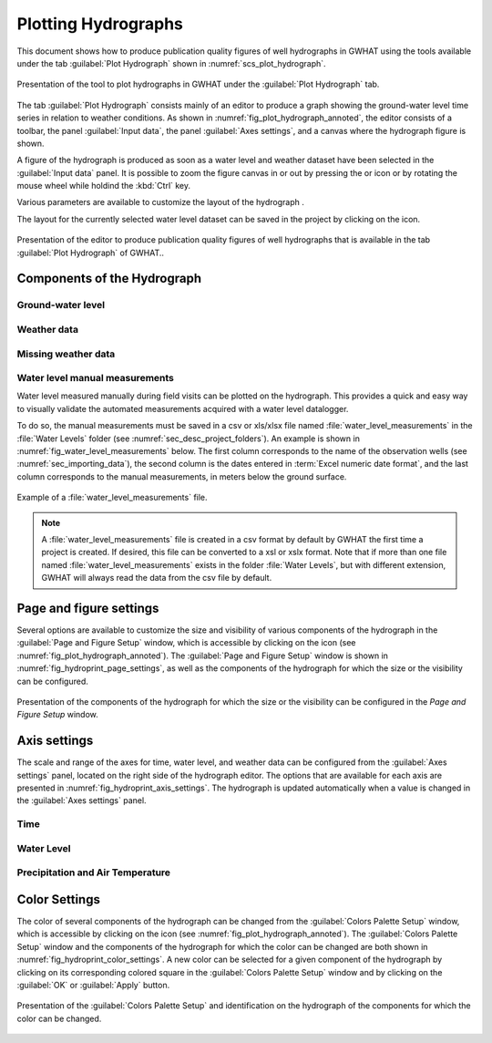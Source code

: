 .. _chap_plot_hydrographs:

Plotting Hydrographs
===============================================

This document shows how to produce publication quality figures of well hydrographs
in GWHAT using the tools available under the tab :guilabel:`Plot Hydrograph` shown
in :numref:`scs_plot_hydrograph`.

.. _scs_plot_hydrograph:
.. figure:: img/demo/demo_plot_hydrograph.*
    :align: center
    :width: 100%
    :alt: alternate text
    :figclass: align-center

    Presentation of the tool to plot hydrographs in GWHAT under the
    :guilabel:`Plot Hydrograph` tab.

The tab :guilabel:`Plot Hydrograph` consists mainly of an editor to produce a
graph showing the ground-water level time series in relation to weather
conditions. As shown in :numref:`fig_plot_hydrograph_annoted`, the editor
consists of a toolbar, the panel :guilabel:`Input data`, the panel
:guilabel:`Axes settings`, and a canvas where the hydrograph figure is shown.

A figure of the hydrograph is produced as soon as a water level and weather
dataset have been selected in the :guilabel:`Input data` panel.
It is possible to zoom the figure canvas in or out by pressing the
|icon_zoom_in| or |icon_zoom_out| icon or by rotating the mouse wheel while
holdind the :kbd:`Ctrl` key.

Various parameters are available to customize the layout of the hydrograph .

The layout for the currently selected water level dataset can be saved in the
project by clicking on the icon.


.. _fig_plot_hydrograph_annoted:
.. figure:: img/scs/plot_hydrograph_annoted.*
    :align: center
    :width: 100%
    :alt: alternate text
    :figclass: align-center

    Presentation of the editor to produce publication quality figures of
    well hydrographs that is available in the tab :guilabel:`Plot Hydrograph`
    of GWHAT..

Components of the Hydrograph
-----------------------------------------------

Ground-water level
^^^^^^^^^^^^^^^^^^^^^^^^^^^^^^^^^^^^^^^^^^^^^^^

Weather data
^^^^^^^^^^^^^^^^^^^^^^^^^^^^^^^^^^^^^^^^^^^^^^^

Missing weather data
^^^^^^^^^^^^^^^^^^^^^^^^^^^^^^^^^^^^^^^^^^^^^^^

Water level manual measurements
^^^^^^^^^^^^^^^^^^^^^^^^^^^^^^^^^^^^^^^^^^^^^^^

Water level measured manually during field visits can be plotted on the hydrograph.
This provides a quick and easy way to visually validate the automated measurements
acquired with a water level datalogger.

To do so, the manual measurements must be saved in a csv or xls/xlsx file
named :file:`water_level_measurements` in the :file:`Water Levels` folder
(see :numref:`sec_desc_project_folders`).
An example is shown in :numref:`fig_water_level_measurements` below. The first column corresponds
to the name of the observation wells (see :numref:`sec_importing_data`), the second column is the
dates entered in :term:`Excel numeric date format`, and the last column corresponds to
the manual measurements, in meters below the ground surface.

.. _fig_water_level_measurements:
.. figure:: img/files/water_level_measurements.*
    :align: center
    :width: 50%
    :alt: water_level_measurements.png
    :figclass: align-center

    Example of a :file:`water_level_measurements` file.

.. note:: A :file:`water_level_measurements` file is created in a csv format
          by default by GWHAT the first time a project is created. If desired,
          this file can be converted to a xsl or xslx format. Note that if more
          than one file named :file:`water_level_measurements` exists in the folder
          :file:`Water Levels`, but with different extension, GWHAT will always
          read the data from the csv file by default.


Page and figure settings
-----------------------------------------------

Several options are available to customize the size and visibility of various
components of the hydrograph in the :guilabel:`Page and Figure Setup` window,
which is accessible by clicking on the |icon_page_setup| icon
(see :numref:`fig_plot_hydrograph_annoted`).
The :guilabel:`Page and Figure Setup` window is shown in
:numref:`fig_hydroprint_page_settings`, as well as the components of the
hydrograph for which the size or the visibility can be configured.

.. _fig_hydroprint_page_settings:
.. figure:: img/scs/hydroprint_page_setting.*
    :align: center
    :width: 100%
    :alt: hydroprint_page_setting.svg
    :figclass: align-center

    Presentation of the components of the hydrograph for which the size or the
    visibility can be configured in the `Page and Figure Setup` window.


Axis settings
-----------------------------------------------

The scale and range of the axes for time, water level, and weather data can be
configured from the :guilabel:`Axes settings` panel, located on the right side
of the hydrograph editor. The options that are available for each axis are
presented in :numref:`fig_hydroprint_axis_settings`. The hydrograph is updated
automatically when a value is changed in the :guilabel:`Axes settings` panel.

.. _fig_hydroprint_axis_settings:
.. figure:: img/scs/axis_parameters_annoted.*
    :align: center
    :width: 100%
    :alt: axis_setup_annoted.svg
    :figclass: align-center

Time
^^^^^^^^^^^^^^^^^^^^^^^^^^^^^^^^^^^^^^^^^^^^^^^

Water Level
^^^^^^^^^^^^^^^^^^^^^^^^^^^^^^^^^^^^^^^^^^^^^^^

Precipitation and Air Temperature
^^^^^^^^^^^^^^^^^^^^^^^^^^^^^^^^^^^^^^^^^^^^^^^


Color Settings
-----------------------------------------------

The color of several components of the hydrograph can be changed from the
:guilabel:`Colors Palette Setup` window, which is accessible by clicking
on the |icon_color_picker| icon (see :numref:`fig_plot_hydrograph_annoted`). The
:guilabel:`Colors Palette Setup` window and the components of the hydrograph for which
the color can be changed are both shown in :numref:`fig_hydroprint_color_settings`.
A new color can be selected for a given component of the hydrograph by clicking
on its corresponding colored square in the :guilabel:`Colors Palette Setup`
window and by clicking on the :guilabel:`OK` or :guilabel:`Apply` button.

.. _fig_hydroprint_color_settings:
.. figure:: img/scs/hydroprint_color_settings.*
    :align: center
    :width: 100%
    :alt: hydroprint_color_settings.svg
    :figclass: align-center

    Presentation of the :guilabel:`Colors Palette Setup` and identification on
    the hydrograph of the components for which the color can be changed.


.. |icon_folder| image:: img/icon/icon_folder.*
                      :width: 1em
                      :height: 1em
                      :alt: folder

.. |icon_meteo| image:: img/icon/meteo.*
                      :width: 1em
                      :height: 1em
                      :alt: folder

.. |icon_color_picker| image:: img/icon/color_picker.*
                      :width: 1em
                      :height: 1em
                      :alt: color picker

.. |icon_page_setup| image:: img/icon/page_setup.*
                      :width: 1em
                      :height: 1em
                      :alt: page setup

.. |icon_zoom_in| image:: img/icon/icon_zoom_in.*
                      :width: 1em
                      :height: 1em
                      :alt: zoom in

.. |icon_zoom_out| image:: img/icon/icon_zoom_out.*
                      :width: 1em
                      :height: 1em
                      :alt: zoom in
